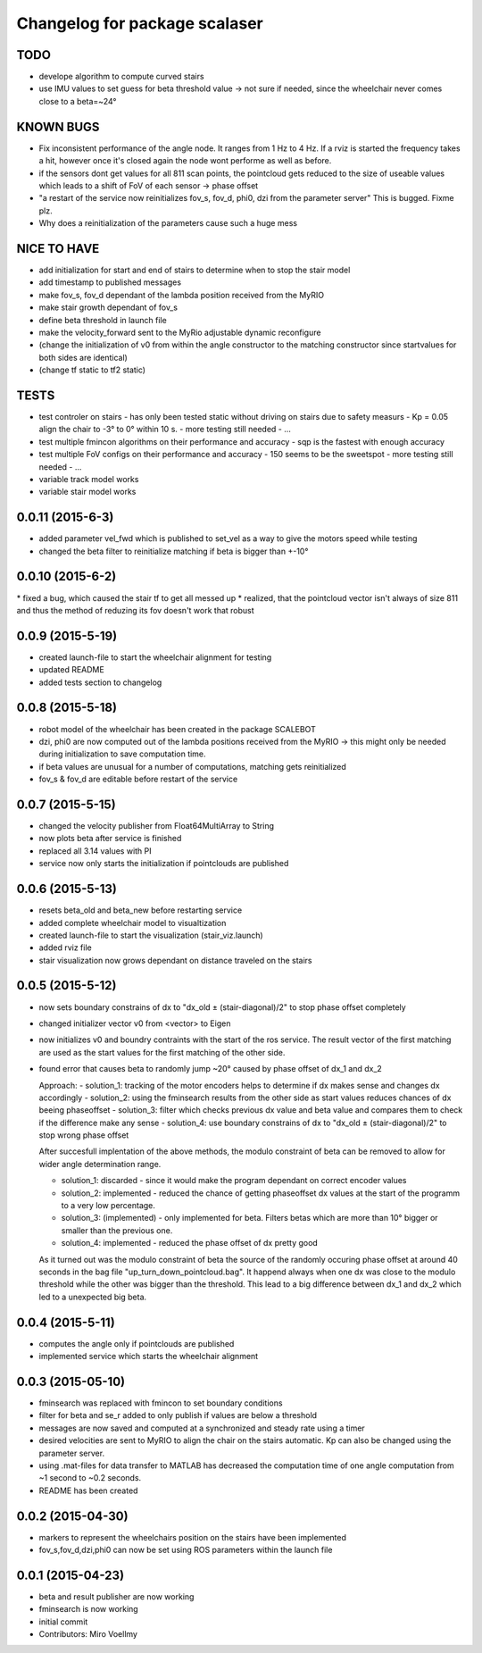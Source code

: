 ^^^^^^^^^^^^^^^^^^^^^^^^^^^^^^
Changelog for package scalaser
^^^^^^^^^^^^^^^^^^^^^^^^^^^^^^

TODO
------------------

* develope algorithm to compute curved stairs
* use IMU values to set guess for beta threshold value -> not sure if needed, since the wheelchair never comes close to a beta=~24°

KNOWN BUGS
------------------
* Fix inconsistent performance of the angle node. It ranges from 1 Hz to 4 Hz. If a rviz is started the frequency takes a hit, however once it's closed again the node wont performe as well as before.
* if the sensors dont get values for all 811 scan points, the pointcloud gets reduced to the size of useable values which leads to a shift of FoV of each sensor -> phase offset
* "a restart of the service now reinitializes fov_s, fov_d, phi0, dzi from the parameter server" This is bugged. Fixme plz.
* Why does a reinitialization of the parameters cause such a huge mess

NICE TO HAVE
------------------
* add initialization for start and end of stairs to determine when to stop the stair model
* add timestamp to published messages
* make fov_s, fov_d dependant of the lambda position received from the MyRIO
* make stair growth dependant of fov_s
* define beta threshold in launch file
* make the velocity_forward sent to the MyRio adjustable dynamic reconfigure
* (change the initialization of v0 from within the angle constructor to the matching constructor since startvalues for both sides are identical)
* (change tf static to tf2 static)

TESTS
------------------
* test controler on stairs
  - has only been tested static without driving on stairs due to safety measurs
  - Kp = 0.05 align the chair to -3° to 0° within 10 s.
  - more testing still needed
  - ...
* test multiple fmincon algorithms on their performance and accuracy
  - sqp is the fastest with enough accuracy
* test multiple FoV configs on their performance and accuracy
  - 150 seems to be the sweetspot
  - more testing still needed
  - ...
* variable track model works
* variable stair model works

0.0.11 (2015-6-3)
-----------------
* added parameter vel_fwd which is published to set_vel as a way to give the motors speed while testing
* changed the beta filter to reinitialize matching if beta is bigger than +-10°

0.0.10 (2015-6-2)
-----------------
* fixed a bug, which caused the stair tf to get all messed up
* realized, that the pointcloud vector isn't always of size 811 and thus the method of reduzing its fov doesn't work that robust

0.0.9 (2015-5-19)
-----------------
* created launch-file to start the wheelchair alignment for testing
* updated README
* added tests section to changelog

0.0.8 (2015-5-18)
-----------------
* robot model of the wheelchair has been created in the package SCALEBOT 
* dzi, phi0 are now computed out of the lambda positions received from the MyRIO -> this might only be needed during initialization to save computation time.
* if beta values are unusual for a number of computations, matching gets reinitialized
* fov_s & fov_d are editable before restart of the service

0.0.7 (2015-5-15)
-----------------
* changed the velocity publisher from Float64MultiArray to String
* now plots beta after service is finished
* replaced all 3.14 values with PI
* service now only starts the initialization if pointclouds are published

0.0.6 (2015-5-13)
-----------------
* resets beta_old and beta_new before restarting service
* added complete wheelchair model to visualtization
* created launch-file to start the visualization (stair_viz.launch)
* added rviz file
* stair visualization now grows dependant on distance traveled on the stairs

0.0.5 (2015-5-12)
-----------------
* now sets boundary constrains of dx to "dx_old ± (stair-diagonal)/2" to stop phase offset completely
* changed initializer vector v0 from <vector> to Eigen
* now initializes v0 and boundry contraints with the start of the ros service. The result vector of the first matching are used as the start values for the first matching of the other side.
* found error that causes beta to randomly jump ~20° caused by phase offset of dx_1 and dx_2

  Approach:
  - solution_1: tracking of the motor encoders helps to determine if dx makes sense and changes dx accordingly
  - solution_2: using the fminsearch results from the other side as start values reduces chances of dx beeing phaseoffset
  - solution_3: filter which checks previous dx value and beta value and compares them to check if the difference make any sense
  - solution_4: use boundary constrains of dx to "dx_old ± (stair-diagonal)/2" to stop wrong phase offset
  
  After succesfull implentation of the above methods, the modulo constraint of beta can be removed to allow for wider angle determination range.
  
  - solution_1: discarded     - since it would make the program dependant on correct encoder values
  - solution_2: implemented   - reduced the chance of getting phaseoffset dx values at the start of the programm to a very low percentage.
  - solution_3: (implemented) - only implemented for beta. Filters betas which are more than 10° bigger or smaller than the previous one.
  - solution_4: implemented   - reduced the phase offset of dx pretty good

  As it turned out was the modulo constraint of beta the source of the randomly occuring phase offset at around 40 seconds in the bag file "up_turn_down_pointcloud.bag". It happend always when one dx was close to the modulo threshold while the other was bigger than the threshold. This lead to a big difference between dx_1 and dx_2 which led to a unexpected big beta.

0.0.4 (2015-5-11)
------------------
* computes the angle only if pointclouds are published
* implemented service which starts the wheelchair alignment

0.0.3 (2015-05-10)
------------------
* fminsearch was replaced with fmincon to set boundary conditions
* filter for beta and se_r added to only publish if values are below a threshold
* messages are now saved and computed at a synchronized and steady rate using a timer
* desired velocities are sent to MyRIO to align the chair on the stairs automatic. Kp can also be changed using the parameter server.
* using .mat-files for data transfer to MATLAB has decreased the computation time of one angle computation from ~1 second to ~0.2 seconds.
* README has been created

0.0.2 (2015-04-30)
------------------
* markers to represent the wheelchairs position on the stairs have been implemented
* fov_s,fov_d,dzi,phi0 can now be set using ROS parameters within the launch file

0.0.1 (2015-04-23)
------------------
* beta and result publisher are now working
* fminsearch is now working
* initial commit
* Contributors: Miro Voellmy